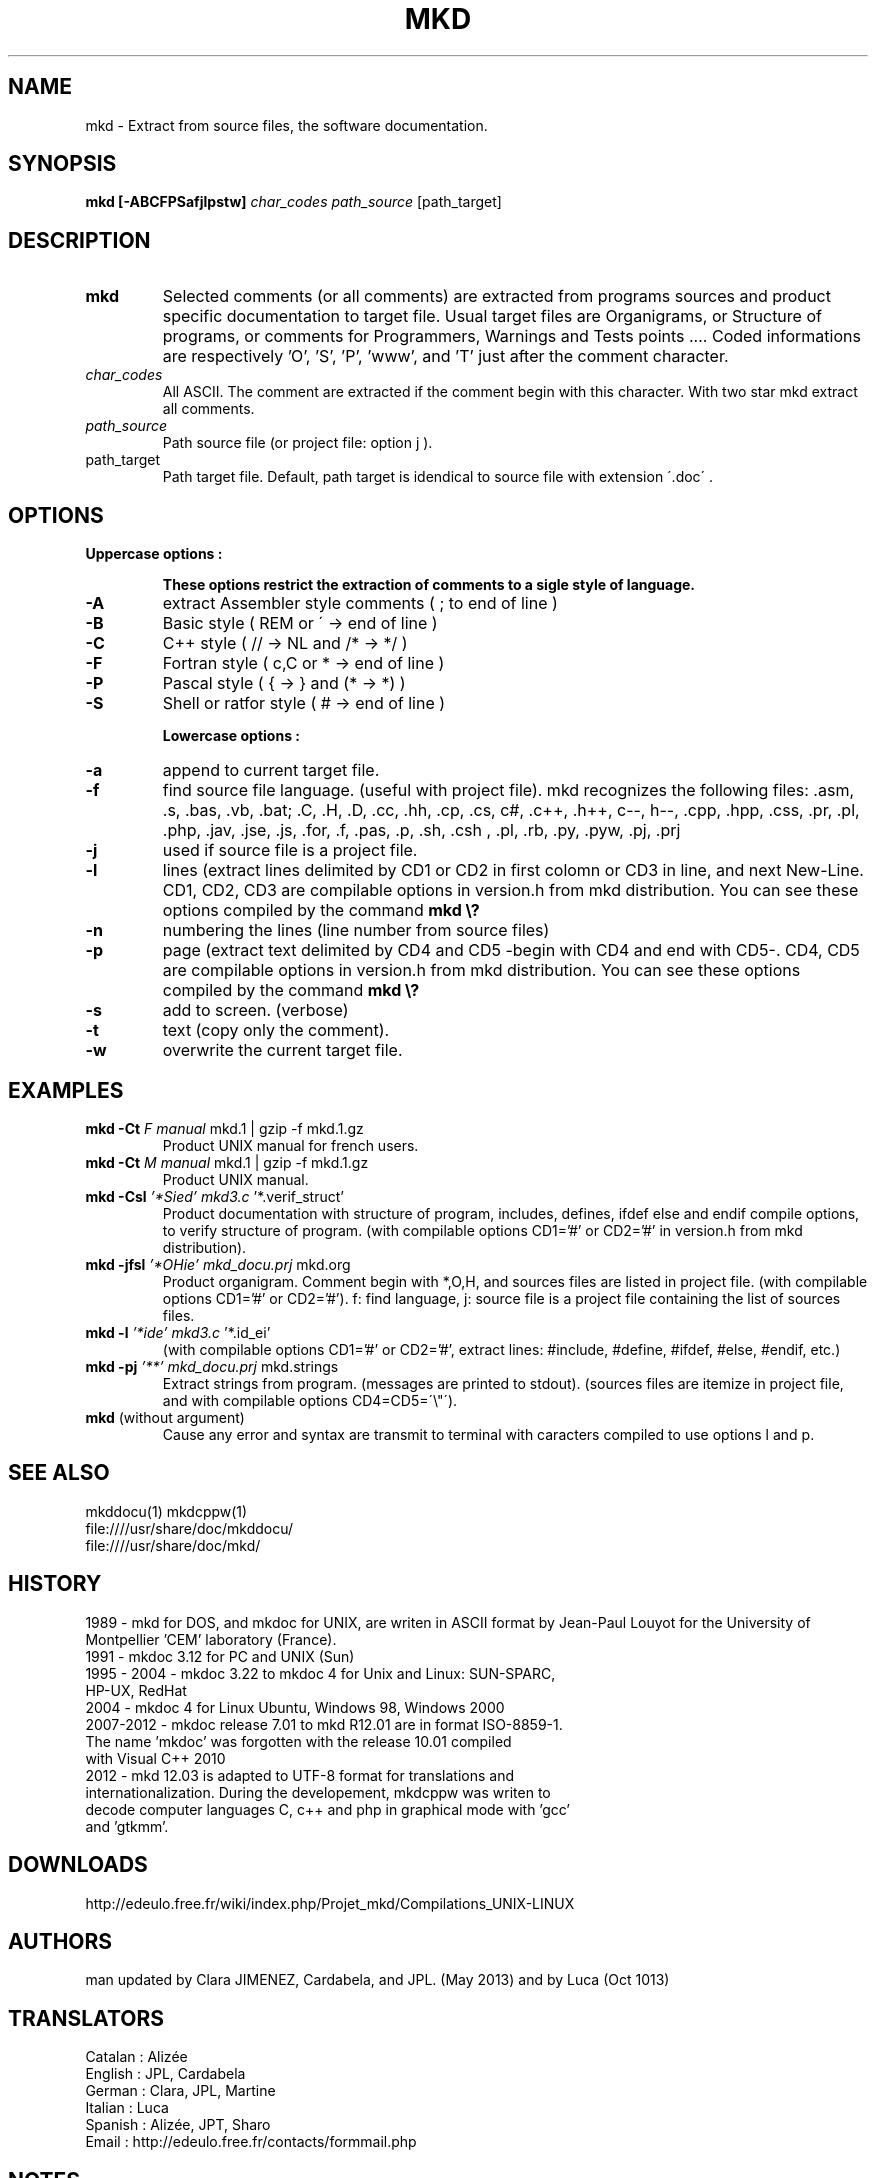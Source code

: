 .\" FILE manuals Update_mkd_en.1.txt to edit in UTF-8 format
.\" .
.\" Mise à jour par JPL le 1 avril 1989 dans version.h MKDOC.3
.\" Vérifications UTF-8 par Clara le 6 novembre 2012
.\" Mise à jour par Cardabela le 31 mars 2012
.\" Mise à jour par JPL le 6 avril 2013
.\" Mise à jour par Clara le 11 mai 2013 suite à la modif de find.inc.c
.\" Mise à jour par Luca le 5 octobre 2013 Retouches
.\" Mise à jour par JPL le 15/03/2014 Retouches et ajout de mkddocu(1)
.\" .

.TH MKD 1 "28 March 2014"
.SH NAME
mkd \- Extract from source files, the software documentation.
.SH SYNOPSIS
.B mkd
.BR [\-ABCFPSafjlpstw]
.IR char_codes
.IR path_source
.RB [path_target]
.SH DESCRIPTION
.TP
.B mkd
Selected comments (or all comments) are extracted from programs sources and product specific documentation to target file. Usual target files are Organigrams, or Structure of programs, or comments for Programmers, Warnings and Tests points .... Coded informations are respectively 'O', 'S', 'P', 'www', and 'T' just after the comment character.
.TP
.I char_codes
All ASCII. The comment are extracted if the comment begin with this character. With two star mkd extract all comments.
.TP
.I path_source
Path source file (or project file: option j ).
.TP
.RB path_target
Path target file. Default, path target is idendical to source file with extension \'.doc\' .
.SH OPTIONS
.TP

.B Uppercase options :

.B These options restrict the extraction of comments to a sigle style of language.
.IP \fB\-A\fB
\fRextract Assembler style comments ( ; to end of line  )\fR
.IP \fB\-B\fB
\fRBasic style                 ( REM or \' → end of line )\fR
.IP \fB\-C\fB
\fRC++ style                   ( // → NL and  /*  →  */ )\fR
.IP \fB\-F\fB
\fRFortran style               ( c,C or * → end of line )\fR
.IP \fB\-P\fB
\fRPascal style                ( {  →  } and (*  →  *)  )\fR
.IP \fB\-S\fB
\fRShell or ratfor style       (   #    →   end of line )\fR

.B Lowercase options :

.IP \fB\-a\fB
\fRappend to current target file.\fR
.IP \fB\-f\fB
\fRfind source file language. (useful with project file). mkd recognizes the following files: .asm, .s, .bas, .vb, .bat; .C, .H, .D, .cc, .hh, .cp, .cs, c#, .c++, .h++, c--, h--, .cpp, .hpp, .css, .pr, .pl, .php, .jav, .jse, .js, .for, .f, .pas, .p, .sh, .csh
, .pl, .rb, .py, .pyw, .pj, .prj\fR
.IP \fB\-j\fB
used if source file is a project file.
.IP \fB\-l\fB
\fRlines (extract lines delimited by CD1 or CD2 in first colomn or CD3 in line, and next New-Line. CD1, CD2, CD3 are compilable options in version.h from mkd distribution. You can see these options compiled by the command\fR \fBmkd\ \\?\fB
.IP \fB\-n\fB
\fRnumbering the lines (line number from source files)\fR
.IP \fB\-p\fB
\fRpage (extract text delimited by CD4 and CD5 \-begin with CD4 and end with CD5\-. CD4, CD5 are compilable options in version.h from mkd distribution. You can see these options compiled by the command\fR\ \fBmkd \\?\fB
.IP \fB\-s\fB
\fRadd to screen. (verbose)\fR
.IP \fB\-t\fB
\fRtext (copy only the comment).\fR
.IP \fB\-w\fB
\fRoverwrite the current target file.\fR
.SH EXAMPLES
.TP
.B mkd -Ct \fIF manual\fI \fRmkd.1 | gzip -f mkd.1.gz\fR
Product UNIX manual for french users.
.TP
.B mkd -Ct \fIM manual\fI \fRmkd.1 | gzip -f mkd.1.gz\fR
Product UNIX manual.
.TP
.B mkd -Csl \fI'*Sied' mkd3.c\fI \fR'*.verif_struct'\fR
Product documentation with structure of program, includes, defines, ifdef else and endif compile options, to verify structure of program.
(with compilable options CD1='#' or CD2='#' in version.h from mkd distribution).
.TP
.B mkd -jfsl \fI'*OHie' mkd_docu.prj\fI \fRmkd.org\fR
Product organigram. Comment begin with *,O,H, and sources files are listed in project file.
(with compilable options CD1='#' or CD2='#'). f: find language, j: source file is a project file containing the list of sources files. 
.TP
.B mkd -l \fI'*ide' mkd3.c\fI \fR'*.id_ei'\fR
(with compilable options CD1='#' or CD2='#', extract lines: #include, #define, #ifdef, #else, #endif, etc.)
.TP
.B mkd -pj \fI'**' mkd_docu.prj\fI \fRmkd.strings\fR
Extract strings from program. (messages are printed to stdout).
(sources files are itemize in project file, and with compilable options CD4=CD5=\'\\"\').
.TP
.B mkd \fR(without argument)\fR
Cause any error and syntax are transmit to terminal with caracters compiled to use options l and p.
.SH SEE ALSO
.PP
mkddocu(1) mkdcppw(1)
.br
file:////usr/share/doc/mkddocu/
.br
file:////usr/share/doc/mkd/
.SH HISTORY
.PP
1989 - mkd for DOS, and mkdoc for UNIX, are writen  in  ASCII format by Jean-Paul Louyot for the University of Montpellier  'CEM' laboratory (France).
.TP
1991 - mkdoc 3.12 for PC and UNIX (Sun)
.TP
1995 - 2004 - mkdoc 3.22 to mkdoc 4 for Unix and Linux: SUN-SPARC, HP-UX, RedHat
.TP
2004 - mkdoc 4 for Linux Ubuntu, Windows 98, Windows 2000
.TP
2007-2012 - mkdoc release 7.01 to mkd R12.01 are in format  ISO-8859-1. The name 'mkdoc' was forgotten  with the  release  10.01  compiled  with Visual C++ 2010
.TP
2012 - mkd 12.03 is  adapted  to  UTF-8  format  for  translations  and internationalization. During the developement,  mkdcppw was writen to decode  computer languages C, c++ and php in graphical mode with 'gcc' and 'gtkmm'.
.SH DOWNLOADS
.PP
http://edeulo.free.fr/wiki/index.php/Projet_mkd/Compilations_UNIX-LINUX
.SH AUTHORS
.PP
man updated by Clara JIMENEZ, Cardabela, and JPL. (May 2013) and by Luca (Oct 1013)
.SH TRANSLATORS
.PP
Catalan : Alizée
.TP
English : JPL, Cardabela
.TP
German : Clara, JPL, Martine
.TP
Italian : Luca
.TP
Spanish : Alizée, JPT, Sharo
.TP
Email : http://edeulo.free.fr/contacts/formmail.php
.IP
.SH NOTES
.PP
It belong to the programmers to close comments, blocks and lines, by the appropriate closing codes in the source files.

Warning: The closure of a comment line is a carriage-return (NL, LF, CR/LF) as the case.

At the end of the file: this note implies a carriage-return at the end of the comment line. In this case you must have a blank line at the end of the source file.

Do es not allow to read and decode the files included by #include in the sources files.
.SH BUGS
.PP
Bugs Report: http://edeulo.free.fr/phpBB3/index.php 

Documents generator mkd

